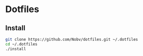 * Dotfiles

** Install

#+BEGIN_SRC bash
git clone https://github.com/Nobv/dotfiles.git ~/.dotfiles
cd ~/.dotfiles
./install
#+END_SRC
